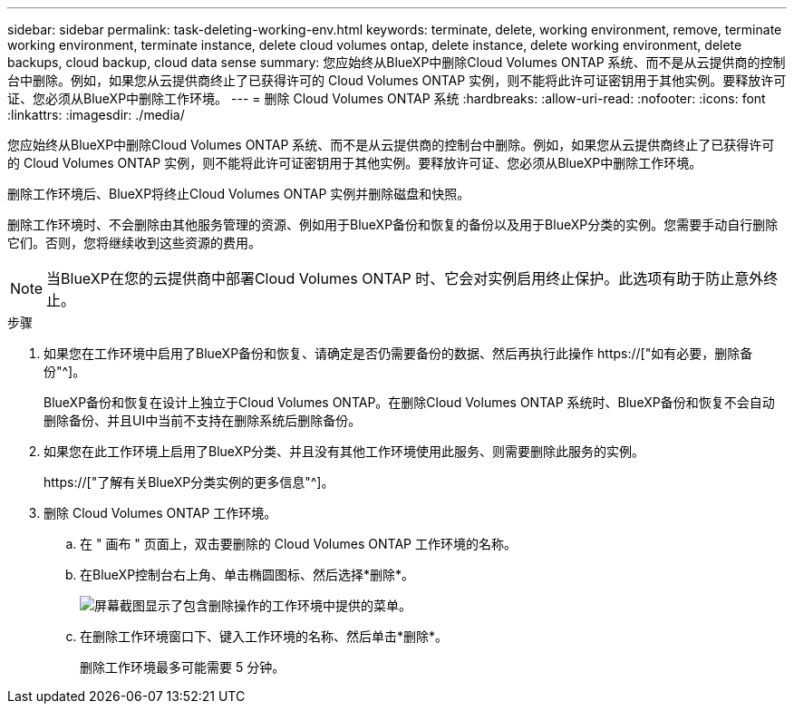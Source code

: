---
sidebar: sidebar 
permalink: task-deleting-working-env.html 
keywords: terminate, delete, working environment, remove, terminate working environment, terminate instance, delete cloud volumes ontap, delete instance, delete working environment, delete backups, cloud backup, cloud data sense 
summary: 您应始终从BlueXP中删除Cloud Volumes ONTAP 系统、而不是从云提供商的控制台中删除。例如，如果您从云提供商终止了已获得许可的 Cloud Volumes ONTAP 实例，则不能将此许可证密钥用于其他实例。要释放许可证、您必须从BlueXP中删除工作环境。 
---
= 删除 Cloud Volumes ONTAP 系统
:hardbreaks:
:allow-uri-read: 
:nofooter: 
:icons: font
:linkattrs: 
:imagesdir: ./media/


[role="lead"]
您应始终从BlueXP中删除Cloud Volumes ONTAP 系统、而不是从云提供商的控制台中删除。例如，如果您从云提供商终止了已获得许可的 Cloud Volumes ONTAP 实例，则不能将此许可证密钥用于其他实例。要释放许可证、您必须从BlueXP中删除工作环境。

删除工作环境后、BlueXP将终止Cloud Volumes ONTAP 实例并删除磁盘和快照。

删除工作环境时、不会删除由其他服务管理的资源、例如用于BlueXP备份和恢复的备份以及用于BlueXP分类的实例。您需要手动自行删除它们。否则，您将继续收到这些资源的费用。


NOTE: 当BlueXP在您的云提供商中部署Cloud Volumes ONTAP 时、它会对实例启用终止保护。此选项有助于防止意外终止。

.步骤
. 如果您在工作环境中启用了BlueXP备份和恢复、请确定是否仍需要备份的数据、然后再执行此操作 https://["如有必要，删除备份"^]。
+
BlueXP备份和恢复在设计上独立于Cloud Volumes ONTAP。在删除Cloud Volumes ONTAP 系统时、BlueXP备份和恢复不会自动删除备份、并且UI中当前不支持在删除系统后删除备份。

. 如果您在此工作环境上启用了BlueXP分类、并且没有其他工作环境使用此服务、则需要删除此服务的实例。
+
https://["了解有关BlueXP分类实例的更多信息"^]。

. 删除 Cloud Volumes ONTAP 工作环境。
+
.. 在 " 画布 " 页面上，双击要删除的 Cloud Volumes ONTAP 工作环境的名称。
.. 在BlueXP控制台右上角、单击椭圆图标、然后选择*删除*。
+
image:screenshot_settings_delete.png["屏幕截图显示了包含删除操作的工作环境中提供的菜单。"]

.. 在删除工作环境窗口下、键入工作环境的名称、然后单击*删除*。
+
删除工作环境最多可能需要 5 分钟。




